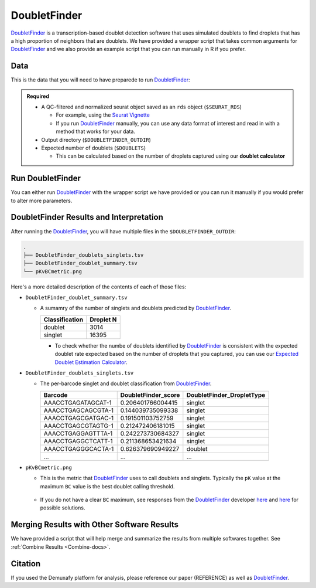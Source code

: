 .. _DoubletFinder-docs:

DoubletFinder
===========================

.. _DoubletFinder: https://github.com/chris-mcginnis-ucsf/DoubletFinder

DoubletFinder_ is a transcription-based doublet detection software that uses simulated doublets to find droplets that has a high proportion of neighbors that are doublets.
We have provided a wrapper script that takes common arguments for DoubletFinder_ and we also provide an example script that you can run manually in R if you prefer.



Data
----
This is the data that you will need to have preparede to run DoubletFinder_:

.. admonition:: Required
  :class: important

  - A QC-filtered and normalized seurat object saved as an ``rds`` object (``$SEURAT_RDS``)

    - For example, using the `Seurat Vignette <https://satijalab.org/seurat/articles/pbmc3k_tutorial.html>`__

    - If you run DoubletFinder_ manually, you can use any data format of interest and read in with a method that works for your data.

  - Output directory (``$DOUBLETFINDER_OUTDIR``)

  - Expected number of doublets (``$DOUBLETS``)

    - This can be calculated based on the number of droplets captured using our **doublet calculator**





Run DoubletFinder
------------------
You can either run DoubletFinder_ with the wrapper script we have provided or you can run it manually if you would prefer to alter more parameters.

.. tabs::

  .. tab:: With Wrapper Script


    .. code-block:: bash

      singularity exec Demuxafy.sif DoubletFinder.R -o $DOUBLETFINDER_OUTDIR -s $SEURAT_RDS -c TRUE -d $DOUBLETS

    You can provide many other parameters as well which can be seen from running a help request:

    .. code-block:: bash

      singularity exec Demuxafy.sif DoubletFinder.R -h


      usage: DoubletFinder.R [-h] -o OUT -s SEURAT_OBJECT -c SCT -d DOUBLET_NUMBER [-p PCS] [-n PN]

      optional arguments:
        -h, --help            show this help message and exit
        -o OUT, --out OUT     The output directory where results will be saved
        -s SEURAT_OBJECT, --seurat_object SEURAT_OBJECT
                              A QC, normalized seurat object with classifications/clusters as Idents() saved as an rds object.
        -c SCT, --sct SCT     Whether sctransform was used for normalization.
        -d DOUBLET_NUMBER, --doublet_number DOUBLET_NUMBER
                              Number of expected doublets based on droplets captured.
        -p PCS, --PCs PCS     Number of PCs to use for 'doubletFinder_v3' function.
        -n PN, --pN PN        Number of doublets to simulate as a proportion of the pool size.


  .. tab:: Run in R

    First, you will have to start R.
    We have built R and all the required software to run DoubletFinder_ into the singularity image so you can run it directly from the image.

    .. code-block:: bash

      singularity exec Demuxafy.sif R

    That will open R in your terminal.
    Next, you can load all the libraries and run DoubletFinder_.


    .. code-block:: R

      .libPaths("/usr/local/lib/R/site-library") ### This is required so that R uses the libraries loaded in the image and not any local libraries
      library(Seurat)
      library(ggplot2)
      library(DoubletFinder)
      library(dplyr)
      library(tidyr)
      library(tidyverse)

      ## Set up parameters ##
      out <- "/path/to/doubletfinder/outdir"
      SEURAT_RDSect <- "/path/to/preprocessed/SEURAT_RDSect.rds"
      doublet_number <- 3200

      ## make sure the directory exists ###
      dir.create(out, recursive = TRUE)

      ## Add max future globals size for large pools
      options(future.globals.maxSize=(850*1024^2))

      ### Read in the data
      seurat <- readRDS(SEURAT_RDSect)


      ## pK Identification (no ground-truth) ---------------------------------------------------------------------------------------
      sweep.res.list <- paramSweep_v3(seurat, PCs = 1:10, sct = TRUE)
      sweep.stats <- summarizeSweep(sweep.res.list, GT = FALSE)
      bcmvn <- find.pK(sweep.stats)
      plot <- ggplot(bcmvn, aes(pK, BCmetric)) +
          geom_point()
      ggsave(plot, filename = paste0(out,"/pKvBCmetric.png"))

      ## Homotypic Doublet Proportion Estimate -------------------------------------------------------------------------------------
      annotations <- Idents(seurat)
      homotypic.prop <- modelHomotypic(annotations)
      nExp_poi <- doublet_number
      print(paste0("Expected number of doublets: ", doublet_number))
      nExp_poi.adj <- round(doublet_number*(1-homotypic.prop))

      ## Run DoubletFinder with varying classification stringencies ----------------------------------------------------------------
      seurat <- doubletFinder_v3(seurat, PCs = 1:10, pN = 0.25, pK = as.numeric(as.character(bcmvn$pK[which(bcmvn$BCmetric == max(bcmvn$BCmetric))])), nExp = nExp_poi.adj, reuse.pANN = FALSE, sct = TRUE)
      doublets <- as.data.frame(cbind(colnames(seurat), seurat@meta.data[,grepl(paste0("pANN_0.25_",as.numeric(as.character(bcmvn$pK[which(bcmvn$BCmetric == max(bcmvn$BCmetric))]))), colnames(seurat@meta.data))], seurat@meta.data[,grepl(paste0("DF.classifications_0.25_",as.numeric(as.character(bcmvn$pK[which(bcmvn$BCmetric == max(bcmvn$BCmetric))]))), colnames(seurat@meta.data))]))
      colnames(doublets) <-  c("Barcode","DoubletFinder_score","DoubletFinder_DropletType")
      doublets$DoubletFinder_DropletType <- gsub("Singlet","singlet",doublets$DoubletFinder_DropletType) %>% gsub("Doublet","doublet",.)

      write_delim(doublets, file = paste0(out,"/DoubletFinder_doublets_singlets.tsv"), delim = "\t")

      ### Calculate number of doublets and singlets ###
      summary <- as.data.frame(table(doublets$DoubletFinder_DropletType))
      colnames(summary) <- c("Classification", "Droplet N")
      write_delim(summary, paste0(out,"/DoubletFinder_doublet_summary.tsv"), "\t")



DoubletFinder Results and Interpretation
----------------------------------------
After running the DoubletFinder_, you will have multiple files in the ``$DOUBLETFINDER_OUTDIR``:

.. code-block:: bash

	.
	├── DoubletFinder_doublets_singlets.tsv
	├── DoubletFinder_doublet_summary.tsv
	└── pKvBCmetric.png

Here's a more detailed description of the contents of each of those files:

- ``DoubletFinder_doublet_summary.tsv``

  - A sumamry of the number of singlets and doublets predicted by DoubletFinder_.

    +----------------+-----------+
    | Classification | Droplet N |
    +================+===========+
    | doublet        | 3014      |
    +----------------+-----------+
    | singlet        | 16395     |
    +----------------+-----------+

    - To check whether the numbe of doublets identified by DoubletFinder_ is consistent with the expected doublet rate expected based on the number of droplets that you captured, you can use our `Expected Doublet Estimation Calculator <test.html>`__.

- ``DoubletFinder_doublets_singlets.tsv``

  - The per-barcode singlet and doublet classification from DoubletFinder_.

    +------------------------+-------------------------+-------------------------+
    | Barcode                | DoubletFinder_score     |DoubletFinder_DropletType|
    +========================+=========================+=========================+
    | AAACCTGAGATAGCAT-1     | 0.206401766004415       |singlet                  |
    +------------------------+-------------------------+-------------------------+
    | AAACCTGAGCAGCGTA-1     | 0.144039735099338       |singlet                  |
    +------------------------+-------------------------+-------------------------+
    | AAACCTGAGCGATGAC-1     | 0.191501103752759       |singlet                  |
    +------------------------+-------------------------+-------------------------+
    | AAACCTGAGCGTAGTG-1     | 0.212472406181015       |singlet                  |
    +------------------------+-------------------------+-------------------------+
    | AAACCTGAGGAGTTTA-1     | 0.242273730684327       |singlet                  |
    +------------------------+-------------------------+-------------------------+
    | AAACCTGAGGCTCATT-1     | 0.211368653421634       |singlet                  |
    +------------------------+-------------------------+-------------------------+
    | AAACCTGAGGGCACTA-1     | 0.626379690949227       |doublet                  |
    +------------------------+-------------------------+-------------------------+
    | ...                    | ...                     |...                      |
    +------------------------+-------------------------+-------------------------+

- ``pKvBCmetric.png``

  - This is the metric that DoubletFinder_ uses to call doublets and singlets. Typically the ``pK`` value at the maximum ``BC`` value is the best doublet calling threshold.
  
    .. figure:: _figures/pKvBCmetric.png

  - If you do not have a clear ``BC`` maximum, see responses from the DoubletFinder_ developer `here <https://github.com/chris-mcginnis-ucsf/DoubletFinder/issues/62>`__ and `here <https://github.com/chris-mcginnis-ucsf/DoubletFinder/issues/71>`__ for possible solutions.


Merging Results with Other Software Results
--------------------------------------------
We have provided a script that will help merge and summarize the results from multiple softwares together.
See :ref:`Combine Results <Combine-docs>`.

Citation
--------
If you used the Demuxafy platform for analysis, please reference our paper (REFERENCE) as well as `DoubletFinder <https://www.sciencedirect.com/science/article/pii/S2405471219300730>`__.